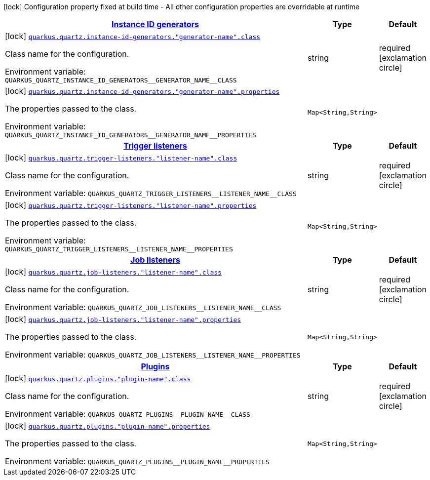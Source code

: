 
:summaryTableId: quarkus-quartz-config-group-quartz-extension-point-config
[.configuration-legend]
icon:lock[title=Fixed at build time] Configuration property fixed at build time - All other configuration properties are overridable at runtime
[.configuration-reference, cols="80,.^10,.^10"]
|===

h|[[quarkus-quartz-config-group-quartz-extension-point-config_quarkus-quartz-instance-id-generators-instance-id-generators]]link:#quarkus-quartz-config-group-quartz-extension-point-config_quarkus-quartz-instance-id-generators-instance-id-generators[Instance ID generators]

h|Type
h|Default

a|icon:lock[title=Fixed at build time] [[quarkus-quartz-config-group-quartz-extension-point-config_quarkus-quartz-instance-id-generators-generator-name-class]]`link:#quarkus-quartz-config-group-quartz-extension-point-config_quarkus-quartz-instance-id-generators-generator-name-class[quarkus.quartz.instance-id-generators."generator-name".class]`


[.description]
--
Class name for the configuration.

ifdef::add-copy-button-to-env-var[]
Environment variable: env_var_with_copy_button:+++QUARKUS_QUARTZ_INSTANCE_ID_GENERATORS__GENERATOR_NAME__CLASS+++[]
endif::add-copy-button-to-env-var[]
ifndef::add-copy-button-to-env-var[]
Environment variable: `+++QUARKUS_QUARTZ_INSTANCE_ID_GENERATORS__GENERATOR_NAME__CLASS+++`
endif::add-copy-button-to-env-var[]
--|string 
|required icon:exclamation-circle[title=Configuration property is required]


a|icon:lock[title=Fixed at build time] [[quarkus-quartz-config-group-quartz-extension-point-config_quarkus-quartz-instance-id-generators-generator-name-properties-property-name]]`link:#quarkus-quartz-config-group-quartz-extension-point-config_quarkus-quartz-instance-id-generators-generator-name-properties-property-name[quarkus.quartz.instance-id-generators."generator-name".properties]`


[.description]
--
The properties passed to the class.

ifdef::add-copy-button-to-env-var[]
Environment variable: env_var_with_copy_button:+++QUARKUS_QUARTZ_INSTANCE_ID_GENERATORS__GENERATOR_NAME__PROPERTIES+++[]
endif::add-copy-button-to-env-var[]
ifndef::add-copy-button-to-env-var[]
Environment variable: `+++QUARKUS_QUARTZ_INSTANCE_ID_GENERATORS__GENERATOR_NAME__PROPERTIES+++`
endif::add-copy-button-to-env-var[]
--|`Map<String,String>` 
|


h|[[quarkus-quartz-config-group-quartz-extension-point-config_quarkus-quartz-trigger-listeners-trigger-listeners]]link:#quarkus-quartz-config-group-quartz-extension-point-config_quarkus-quartz-trigger-listeners-trigger-listeners[Trigger listeners]

h|Type
h|Default

a|icon:lock[title=Fixed at build time] [[quarkus-quartz-config-group-quartz-extension-point-config_quarkus-quartz-trigger-listeners-listener-name-class]]`link:#quarkus-quartz-config-group-quartz-extension-point-config_quarkus-quartz-trigger-listeners-listener-name-class[quarkus.quartz.trigger-listeners."listener-name".class]`


[.description]
--
Class name for the configuration.

ifdef::add-copy-button-to-env-var[]
Environment variable: env_var_with_copy_button:+++QUARKUS_QUARTZ_TRIGGER_LISTENERS__LISTENER_NAME__CLASS+++[]
endif::add-copy-button-to-env-var[]
ifndef::add-copy-button-to-env-var[]
Environment variable: `+++QUARKUS_QUARTZ_TRIGGER_LISTENERS__LISTENER_NAME__CLASS+++`
endif::add-copy-button-to-env-var[]
--|string 
|required icon:exclamation-circle[title=Configuration property is required]


a|icon:lock[title=Fixed at build time] [[quarkus-quartz-config-group-quartz-extension-point-config_quarkus-quartz-trigger-listeners-listener-name-properties-property-name]]`link:#quarkus-quartz-config-group-quartz-extension-point-config_quarkus-quartz-trigger-listeners-listener-name-properties-property-name[quarkus.quartz.trigger-listeners."listener-name".properties]`


[.description]
--
The properties passed to the class.

ifdef::add-copy-button-to-env-var[]
Environment variable: env_var_with_copy_button:+++QUARKUS_QUARTZ_TRIGGER_LISTENERS__LISTENER_NAME__PROPERTIES+++[]
endif::add-copy-button-to-env-var[]
ifndef::add-copy-button-to-env-var[]
Environment variable: `+++QUARKUS_QUARTZ_TRIGGER_LISTENERS__LISTENER_NAME__PROPERTIES+++`
endif::add-copy-button-to-env-var[]
--|`Map<String,String>` 
|


h|[[quarkus-quartz-config-group-quartz-extension-point-config_quarkus-quartz-job-listeners-job-listeners]]link:#quarkus-quartz-config-group-quartz-extension-point-config_quarkus-quartz-job-listeners-job-listeners[Job listeners]

h|Type
h|Default

a|icon:lock[title=Fixed at build time] [[quarkus-quartz-config-group-quartz-extension-point-config_quarkus-quartz-job-listeners-listener-name-class]]`link:#quarkus-quartz-config-group-quartz-extension-point-config_quarkus-quartz-job-listeners-listener-name-class[quarkus.quartz.job-listeners."listener-name".class]`


[.description]
--
Class name for the configuration.

ifdef::add-copy-button-to-env-var[]
Environment variable: env_var_with_copy_button:+++QUARKUS_QUARTZ_JOB_LISTENERS__LISTENER_NAME__CLASS+++[]
endif::add-copy-button-to-env-var[]
ifndef::add-copy-button-to-env-var[]
Environment variable: `+++QUARKUS_QUARTZ_JOB_LISTENERS__LISTENER_NAME__CLASS+++`
endif::add-copy-button-to-env-var[]
--|string 
|required icon:exclamation-circle[title=Configuration property is required]


a|icon:lock[title=Fixed at build time] [[quarkus-quartz-config-group-quartz-extension-point-config_quarkus-quartz-job-listeners-listener-name-properties-property-name]]`link:#quarkus-quartz-config-group-quartz-extension-point-config_quarkus-quartz-job-listeners-listener-name-properties-property-name[quarkus.quartz.job-listeners."listener-name".properties]`


[.description]
--
The properties passed to the class.

ifdef::add-copy-button-to-env-var[]
Environment variable: env_var_with_copy_button:+++QUARKUS_QUARTZ_JOB_LISTENERS__LISTENER_NAME__PROPERTIES+++[]
endif::add-copy-button-to-env-var[]
ifndef::add-copy-button-to-env-var[]
Environment variable: `+++QUARKUS_QUARTZ_JOB_LISTENERS__LISTENER_NAME__PROPERTIES+++`
endif::add-copy-button-to-env-var[]
--|`Map<String,String>` 
|


h|[[quarkus-quartz-config-group-quartz-extension-point-config_quarkus-quartz-plugins-plugins]]link:#quarkus-quartz-config-group-quartz-extension-point-config_quarkus-quartz-plugins-plugins[Plugins]

h|Type
h|Default

a|icon:lock[title=Fixed at build time] [[quarkus-quartz-config-group-quartz-extension-point-config_quarkus-quartz-plugins-plugin-name-class]]`link:#quarkus-quartz-config-group-quartz-extension-point-config_quarkus-quartz-plugins-plugin-name-class[quarkus.quartz.plugins."plugin-name".class]`


[.description]
--
Class name for the configuration.

ifdef::add-copy-button-to-env-var[]
Environment variable: env_var_with_copy_button:+++QUARKUS_QUARTZ_PLUGINS__PLUGIN_NAME__CLASS+++[]
endif::add-copy-button-to-env-var[]
ifndef::add-copy-button-to-env-var[]
Environment variable: `+++QUARKUS_QUARTZ_PLUGINS__PLUGIN_NAME__CLASS+++`
endif::add-copy-button-to-env-var[]
--|string 
|required icon:exclamation-circle[title=Configuration property is required]


a|icon:lock[title=Fixed at build time] [[quarkus-quartz-config-group-quartz-extension-point-config_quarkus-quartz-plugins-plugin-name-properties-property-name]]`link:#quarkus-quartz-config-group-quartz-extension-point-config_quarkus-quartz-plugins-plugin-name-properties-property-name[quarkus.quartz.plugins."plugin-name".properties]`


[.description]
--
The properties passed to the class.

ifdef::add-copy-button-to-env-var[]
Environment variable: env_var_with_copy_button:+++QUARKUS_QUARTZ_PLUGINS__PLUGIN_NAME__PROPERTIES+++[]
endif::add-copy-button-to-env-var[]
ifndef::add-copy-button-to-env-var[]
Environment variable: `+++QUARKUS_QUARTZ_PLUGINS__PLUGIN_NAME__PROPERTIES+++`
endif::add-copy-button-to-env-var[]
--|`Map<String,String>` 
|

|===